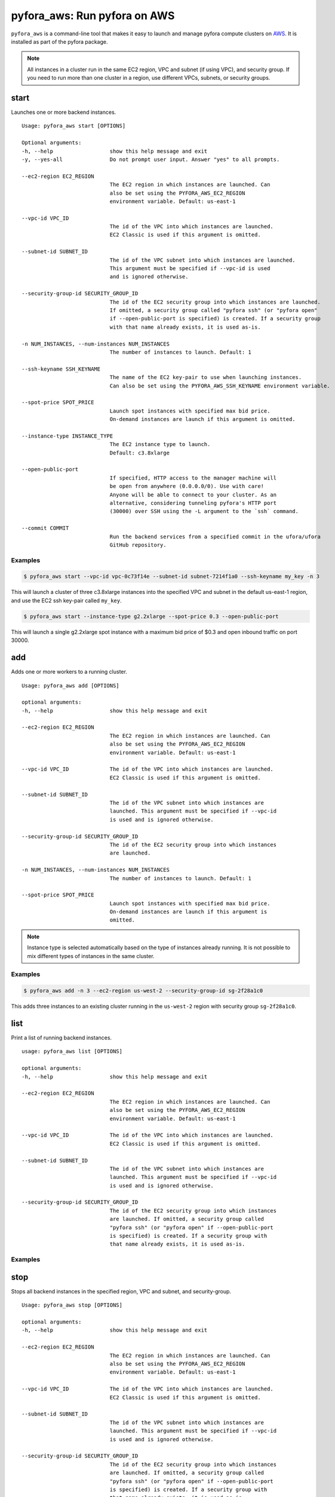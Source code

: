 
pyfora_aws: Run pyfora on AWS
==============================

``pyfora_aws`` is a command-line tool that makes it easy to launch and manage pyfora compute clusters
on AWS_. It is installed as part of the pyfora package.


.. note::

    All instances in a cluster run in the same EC2 region, VPC and subnet (if using VPC), and security group.
    If you need to run more than one cluster in a region, use different VPCs, subnets, or security groups.


start
-----

Launches one or more backend instances.
::

    Usage: pyfora_aws start [OPTIONS]

    Optional arguments:
    -h, --help                  show this help message and exit
    -y, --yes-all               Do not prompt user input. Answer "yes" to all prompts.

    --ec2-region EC2_REGION
                                The EC2 region in which instances are launched. Can
                                also be set using the PYFORA_AWS_EC2_REGION
                                environment variable. Default: us-east-1

    --vpc-id VPC_ID
                                The id of the VPC into which instances are launched.
                                EC2 Classic is used if this argument is omitted.

    --subnet-id SUBNET_ID
                                The id of the VPC subnet into which instances are launched.
                                This argument must be specified if --vpc-id is used
                                and is ignored otherwise.

    --security-group-id SECURITY_GROUP_ID
                                The id of the EC2 security group into which instances are launched.
                                If omitted, a security group called "pyfora ssh" (or "pyfora open"
                                if --open-public-port is specified) is created. If a security group
                                with that name already exists, it is used as-is.

    -n NUM_INSTANCES, --num-instances NUM_INSTANCES
                                The number of instances to launch. Default: 1

    --ssh-keyname SSH_KEYNAME
                                The name of the EC2 key-pair to use when launching instances.
                                Can also be set using the PYFORA_AWS_SSH_KEYNAME environment variable.

    --spot-price SPOT_PRICE
                                Launch spot instances with specified max bid price.
                                On-demand instances are launch if this argument is omitted.

    --instance-type INSTANCE_TYPE
                                The EC2 instance type to launch.
                                Default: c3.8xlarge

    --open-public-port
                                If specified, HTTP access to the manager machine will
                                be open from anywhere (0.0.0.0/0). Use with care!
                                Anyone will be able to connect to your cluster. As an
                                alternative, considering tunneling pyfora's HTTP port
                                (30000) over SSH using the -L argument to the `ssh` command.

    --commit COMMIT
                                Run the backend services from a specified commit in the ufora/ufora
                                GitHub repository.


Examples
^^^^^^^^

.. code-block:: bash

    $ pyfora_aws start --vpc-id vpc-0c73f14e --subnet-id subnet-7214f1a0 --ssh-keyname my_key -n 3


This will launch a cluster of three c3.8xlarge instances into the specified VPC and subnet in the default
us-east-1 region, and use the EC2 ssh key-pair called ``my_key``.


.. code-block:: bash

    $ pyfora_aws start --instance-type g2.2xlarge --spot-price 0.3 --open-public-port

This will launch a single g2.2xlarge spot instance with a maximum bid price of $0.3 and open inbound
traffic on port 30000.


add
---

Adds one or more workers to a running cluster.
::

    Usage: pyfora_aws add [OPTIONS]

    optional arguments:
    -h, --help                  show this help message and exit

    --ec2-region EC2_REGION
                                The EC2 region in which instances are launched. Can
                                also be set using the PYFORA_AWS_EC2_REGION
                                environment variable. Default: us-east-1

    --vpc-id VPC_ID             The id of the VPC into which instances are launched.
                                EC2 Classic is used if this argument is omitted.

    --subnet-id SUBNET_ID
                                The id of the VPC subnet into which instances are
                                launched. This argument must be specified if --vpc-id
                                is used and is ignored otherwise.

    --security-group-id SECURITY_GROUP_ID
                                The id of the EC2 security group into which instances
                                are launched.

    -n NUM_INSTANCES, --num-instances NUM_INSTANCES
                                The number of instances to launch. Default: 1

    --spot-price SPOT_PRICE
                                Launch spot instances with specified max bid price.
                                On-demand instances are launch if this argument is
                                omitted.

.. note::

    Instance type is selected automatically based on the type of instances already running.
    It is not possible to mix different types of instances in the same cluster.


Examples
^^^^^^^^

.. code-block:: bash

    $ pyfora_aws add -n 3 --ec2-region us-west-2 --security-group-id sg-2f28a1c0

This adds three instances to an existing cluster running in the ``us-west-2`` region with security
group ``sg-2f28a1c0``.


list
----

Print a list of running backend instances.
::

    usage: pyfora_aws list [OPTIONS]

    optional arguments:
    -h, --help                  show this help message and exit

    --ec2-region EC2_REGION
                                The EC2 region in which instances are launched. Can
                                also be set using the PYFORA_AWS_EC2_REGION
                                environment variable. Default: us-east-1

    --vpc-id VPC_ID             The id of the VPC into which instances are launched.
                                EC2 Classic is used if this argument is omitted.

    --subnet-id SUBNET_ID
                                The id of the VPC subnet into which instances are
                                launched. This argument must be specified if --vpc-id
                                is used and is ignored otherwise.

    --security-group-id SECURITY_GROUP_ID
                                The id of the EC2 security group into which instances
                                are launched. If omitted, a security group called
                                "pyfora ssh" (or "pyfora open" if --open-public-port
                                is specified) is created. If a security group with
                                that name already exists, it is used as-is.

Examples
^^^^^^^^

.. code-block:: bash
   :emphasize-lines: 1

    $ pyfora_aws list --ec2-region us-west-1
    3 instances:
        i-dc7acd1f | 50.18.72.241 | running | worker
        i-387ccbfb | 54.176.35.132 | running | worker
        i-ba7bcc79 | 54.177.18.215 | running | worker

stop
----

Stops all backend instances in the specified region, VPC and subnet, and security-group.
::

    Usage: pyfora_aws stop [OPTIONS]

    optional arguments:
    -h, --help                  show this help message and exit

    --ec2-region EC2_REGION
                                The EC2 region in which instances are launched. Can
                                also be set using the PYFORA_AWS_EC2_REGION
                                environment variable. Default: us-east-1

    --vpc-id VPC_ID             The id of the VPC into which instances are launched.
                                EC2 Classic is used if this argument is omitted.

    --subnet-id SUBNET_ID
                                The id of the VPC subnet into which instances are
                                launched. This argument must be specified if --vpc-id
                                is used and is ignored otherwise.

    --security-group-id SECURITY_GROUP_ID
                                The id of the EC2 security group into which instances
                                are launched. If omitted, a security group called
                                "pyfora ssh" (or "pyfora open" if --open-public-port
                                is specified) is created. If a security group with
                                that name already exists, it is used as-is.

    --terminate                 Terminate running instances. Otherwise, they are just stopped.


Examples
^^^^^^^^

.. code-block:: bash
   :emphasize-lines: 1

    $ pyfora_aws stop --ec2-region us-west-1 --terminate
    Terminating 3 instances:
        i-dc7acd1f | 50.18.72.241 | running | worker
        i-387ccbfb | 54.176.35.132 | running | worker
        i-ba7bcc79 | 54.177.18.215 | running | worker

deploy
------

Deploys a build to all running instances.

.. note::
    This command is typically only used during development of backend services.
    It is rarely used in normal operations.


.. code-block:: none

    Usage: pyfora_aws deploy -i IDENTITY_FILE -p PACKAGE [OPTIONS]

    optional arguments:
    -h, --help                  show this help message and exit

    -i IDENTITY_FILE, --identity-file IDENTITY_FILE
                                The file from which the private SSH key is read.

    -p PACKAGE, --package PACKAGE
                                Path to the backend package to deploy.

    --ec2-region EC2_REGION
                                The EC2 region in which instances are launched. Can
                                also be set using the PYFORA_AWS_EC2_REGION
                                environment variable. Default: us-east-1

    --vpc-id VPC_ID             The id of the VPC into which instances are launched.
                                EC2 Classic is used if this argument is omitted.

    --subnet-id SUBNET_ID
                                The id of the VPC subnet into which instances are
                                launched. This argument must be specified if --vpc-id
                                is used and is ignored otherwise.

    --security-group-id SECURITY_GROUP_ID
                                The id of the EC2 security group into which instances
                                are launched. If omitted, a security group called
                                "pyfora ssh" (or "pyfora open" if --open-public-port
                                is specified) is created. If a security group with
                                that name already exists, it is used as-is.




.. _AWS: https://aws.amazon.com/



